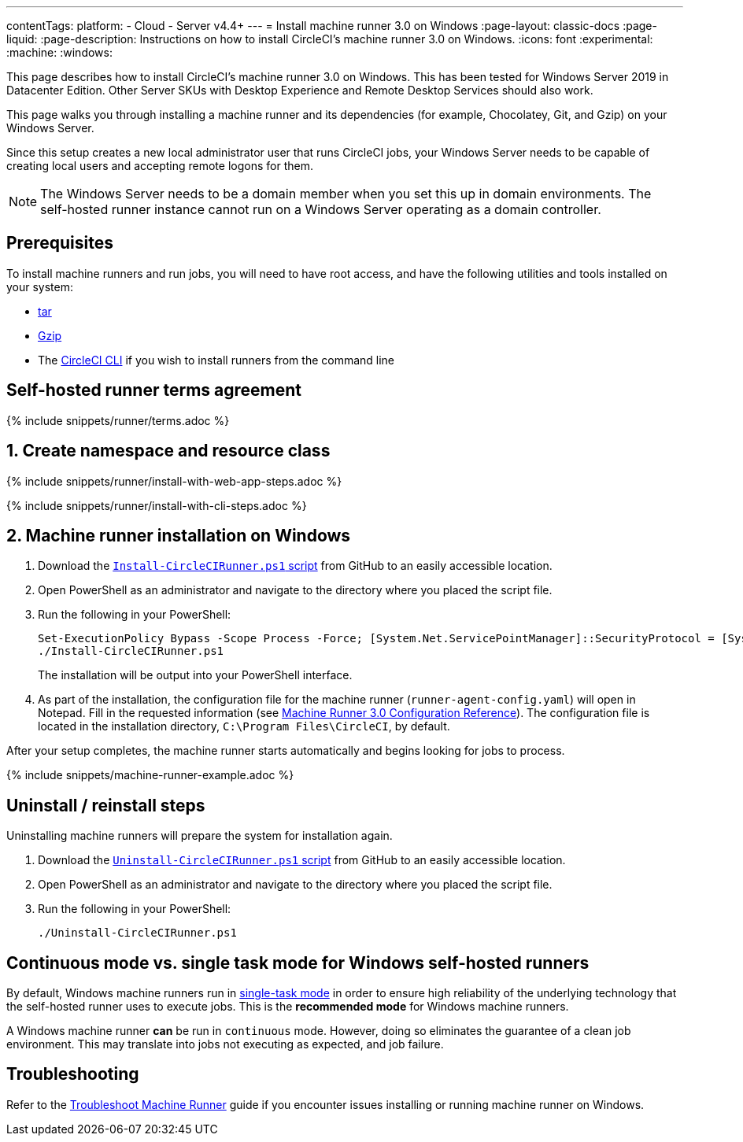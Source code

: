 ---
contentTags:
  platform:
  - Cloud
  - Server v4.4+
---
= Install machine runner 3.0 on Windows
:page-layout: classic-docs
:page-liquid:
:page-description: Instructions on how to install CircleCI's machine runner 3.0  on Windows.
:icons: font
:experimental:
:machine:
:windows:

This page describes how to install CircleCI's machine runner 3.0 on Windows. This has been tested for Windows Server 2019 in Datacenter Edition. Other Server SKUs with Desktop Experience and Remote Desktop Services should also work.

This page walks you through installing a machine runner and its dependencies (for example, Chocolatey, Git, and Gzip) on your Windows Server.

Since this setup creates a new local administrator user that runs CircleCI jobs, your Windows Server needs to be capable of creating local users and accepting remote logons for them.

NOTE: The Windows Server needs to be a domain member when you set this up in domain environments. The self-hosted runner instance cannot run on a Windows Server operating as a domain controller.

[#prerequisites]
== Prerequisites

To install machine runners and run jobs, you will need to have root access, and have the following utilities and tools installed on your system:

* https://www.gnu.org/software/tar/[tar]

* https://www.gnu.org/software/gzip/[Gzip]

* The xref:local-cli#[CircleCI CLI] if you wish to install runners from the command line

[#self-hosted-runner-terms-agreement]
== Self-hosted runner terms agreement

{% include snippets/runner/terms.adoc %}

[#create-namespace-and-resource-class]
== 1. Create namespace and resource class

[.tab.machine-runner.Web_app_installation]
--
{% include snippets/runner/install-with-web-app-steps.adoc %}
--
[.tab.machine-runner.CLI_installation]
--
{% include snippets/runner/install-with-cli-steps.adoc %}

--

[#installation-steps]
== 2. Machine runner installation on Windows

. Download the https://github.com/CircleCI-Public/runner-installation-files/tree/main/windows-install/circleci-runner[`Install-CircleCIRunner.ps1` script] from GitHub to an easily accessible location.

. Open PowerShell as an administrator and navigate to the directory where you placed the script file.

. Run the following in your PowerShell:
+
[,powershell]
----
Set-ExecutionPolicy Bypass -Scope Process -Force; [System.Net.ServicePointManager]::SecurityProtocol = [System.Net.ServicePointManager]::SecurityProtocol -bor 3072;
./Install-CircleCIRunner.ps1
----
+
The installation will be output into your PowerShell interface.

. As part of the installation, the configuration file for the machine runner (`runner-agent-config.yaml`) will open in Notepad. Fill in the requested information (see xref:machine-runner-3-configuration-reference.adoc[Machine Runner 3.0 Configuration Reference]). The configuration file is located in the installation directory, `C:\Program Files\CircleCI`, by default.

After your setup completes, the machine runner starts automatically and begins looking for jobs to process.

{% include snippets/machine-runner-example.adoc %}

[#uninstall-reinstall-steps]
== Uninstall / reinstall steps

Uninstalling machine runners will prepare the system for installation again.

. Download the https://github.com/CircleCI-Public/runner-installation-files/tree/main/windows-install/circleci-runner[`Uninstall-CircleCIRunner.ps1` script] from GitHub to an easily accessible location.
. Open PowerShell as an administrator and navigate to the directory where you placed the script file.

. Run the following in your PowerShell:
+
[,powershell]
----
./Uninstall-CircleCIRunner.ps1
----

[#continuous-mode-vs.-single-task-mode-for-windows-self-hosted-runners]
== Continuous mode vs. single task mode for Windows self-hosted runners

By default, Windows machine runners run in xref:machine-runner-3-configuration-reference.adoc#runner-mode[single-task mode] in order to ensure high reliability of the underlying technology that the self-hosted runner uses to execute jobs. This is the **recommended mode** for Windows machine runners.

A Windows machine runner *can* be run in `continuous` mode. However, doing so eliminates the guarantee of a clean job environment.  This may translate into jobs not executing as expected, and job failure.

[#troubleshooting]
== Troubleshooting

Refer to the <<troubleshoot-self-hosted-runner#troubleshoot-machine-runner,Troubleshoot Machine Runner>> guide if you encounter issues installing or running machine runner on Windows.
